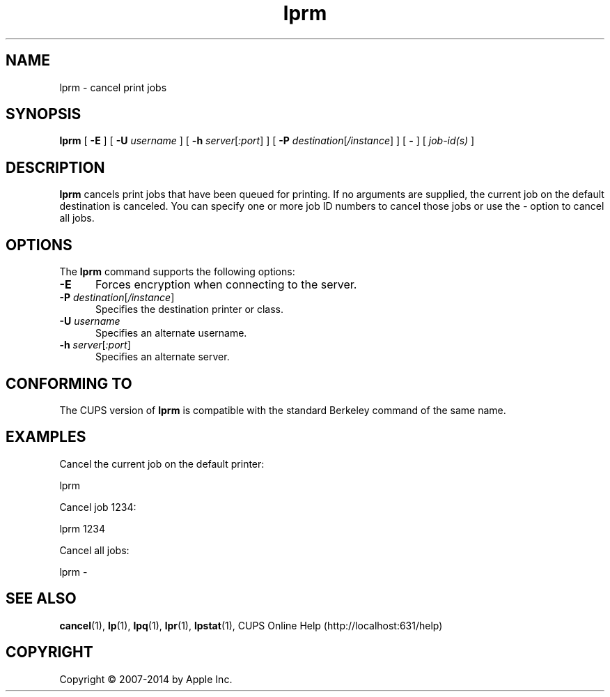 .\"
.\" "$Id$"
.\"
.\" lprm man page for CUPS.
.\"
.\" Copyright 2007-2014 by Apple Inc.
.\" Copyright 1997-2006 by Easy Software Products.
.\"
.\" These coded instructions, statements, and computer programs are the
.\" property of Apple Inc. and are protected by Federal copyright
.\" law.  Distribution and use rights are outlined in the file "LICENSE.txt"
.\" which should have been included with this file.  If this file is
.\" file is missing or damaged, see the license at "http://www.cups.org/".
.\"
.TH lprm 1 "CUPS" "22 May 2014" "Apple Inc."
.SH NAME
lprm \- cancel print jobs
.SH SYNOPSIS
.B lprm
[
.B \-E
] [
.B \-U
.I username
] [
.B \-h
.IR server [ :port ]
] [
.B \-P
.IR destination [ /instance ]
] [
.B \-
] [
.I job-id(s)
]
.SH DESCRIPTION
.B lprm
cancels print jobs that have been queued for printing.
If no arguments are supplied, the current job on the default destination is canceled.
You can specify one or more job ID numbers to cancel those jobs or use the \fI\-\fR option to cancel all jobs.
.SH OPTIONS
The
.B lprm
command supports the following options:
.TP 5
.B \-E
Forces encryption when connecting to the server.
.TP 5
\fB\-P \fIdestination\fR[\fI/instance\fR]
Specifies the destination printer or class.
.TP 5
\fB\-U \fIusername\fR
Specifies an alternate username.
.TP 5
\fB\-h \fIserver\fR[\fI:port\fR]
Specifies an alternate server.
.SH CONFORMING TO
The CUPS version of
.B lprm
is compatible with the standard Berkeley command of the same name.
.SH EXAMPLES
Cancel the current job on the default printer:
.nf

    lprm

.fi
Cancel job 1234:
.nf

    lprm 1234

.fi
Cancel all jobs:
.nf

    lprm \-
.fi
.SH SEE ALSO
.BR cancel (1),
.BR lp (1),
.BR lpq (1),
.BR lpr (1),
.BR lpstat (1),
CUPS Online Help (http://localhost:631/help)
.SH COPYRIGHT
Copyright \[co] 2007-2014 by Apple Inc.
.\"
.\" End of "$Id$".
.\"
